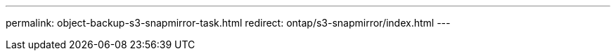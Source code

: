 ---
permalink: object-backup-s3-snapmirror-task.html
redirect: ontap/s3-snapmirror/index.html
--- 

//BURT 1441638
//Delete for 9.10.1 GA